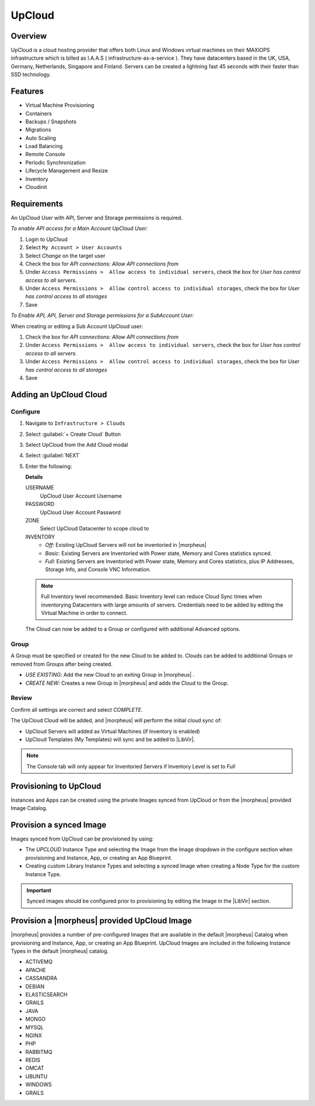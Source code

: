 UpCloud
-------

Overview
^^^^^^^^

UpCloud is a cloud hosting provider that offers both Linux and Windows virtual machines on their MAXIOPS infrastructure which is billed as I.A.A.S ( infrastructure-as-a-service ).
They have datacenters based in the UK, USA, Germany, Netherlands, Singapore and Finland. Servers can be created a lightning fast 45 seconds with their faster than SSD technology.

Features
^^^^^^^^

- Virtual Machine Provisioning
- Containers
- Backups / Snapshots
- Migrations
- Auto Scaling
- Load Balancing
- Remote Console
- Periodic Synchronization
- Lifecycle Management and Resize
- Inventory
- Cloudinit

Requirements
^^^^^^^^^^^^

An UpCloud User with API, Server and Storage permissions is required.

*To enable API access for a Main Account UpCloud User:*

#. Login to UpCloud
#. Select ``My Account > User Accounts``
#. Select `Change` on the target user
#. Check the box for `API connections: Allow API connections from`
#. Under ``Access Permissions >  Allow access to individual servers``, check the box for `User has control access to all servers`.
#. Under ``Access Permissions >  Allow control access to individual storages``, check the box for `User has control access to all storages`
#. Save

*To Enable API, API, Server and Storage permissions for a SubAccount User:*

When creating or editing a Sub Account UpCloud user:

#. Check the box for `API connections: Allow API connections from`
#. Under ``Access Permissions >  Allow access to individual servers``, check the box for `User has control access to all servers`.
#. Under ``Access Permissions >  Allow control access to individual storages``, check the box for `User has control access to all storages`
#. Save

Adding an UpCloud Cloud
^^^^^^^^^^^^^^^^^^^^^^^

Configure
`````````

#. Navigate to ``Infrastructure > Clouds``
#. Select :guilabel:`+ Create Cloud` Button
#. Select UpCloud from the Add Cloud modal
#. Select :guilabel:`NEXT`
#. Enter the following:

   .. include:: /integration_guides/Clouds/base_options.rst

   **Details**

   USERNAME
    UpCloud User Account Username
   PASSWORD
    UpCloud User Account Password
   ZONE
    Select UpCloud Datacenter to scope cloud to
   INVENTORY
    * *Off*: Existing UpCloud Servers will not be inventoried in |morpheus|
    * *Basic*: Existing Servers are Inventoried with Power state, Memory and Cores statistics synced.
    * *Full*: Existing Servers are Inventoried with Power state, Memory and Cores statistics, plus IP Addresses, Storage Info, and Console VNC Information.

   .. NOTE:: Full Inventory level recommended. Basic Inventory level can reduce Cloud Sync times when inventorying Datacenters with large amounts of servers. Credentials need to be added by editing the Virtual Machine in order to connect.

   The Cloud can now be added to a Group or configured with additional Advanced options.

   .. include:: /integration_guides/Clouds/advanced_options.rst

Group
`````

A Group must be specified or created for the new Cloud to be added to. Clouds can be added to additional Groups or removed from Groups after being created.

* *USE EXISTING*: Add the new Cloud to an exiting Group in |morpheus| .
* *CREATE NEW*: Creates a new Group in |morpheus| and adds the Cloud to the Group.

Review
``````

Confirm all settings are correct and select `COMPLETE`.

The UpCloud Cloud will be added, and |morpheus| will perform the initial cloud sync of:

* UpCloud Servers will added as Virtual Machines (if Inventory is enabled)
* UpCloud Templates (My Templates) will sync and be added to |LibVir|.

.. NOTE:: The Console tab will only appear for Inventoried Servers if Inventory Level is set to `Full`

Provisioning to UpCloud
^^^^^^^^^^^^^^^^^^^^^^^^

Instances and Apps can be created using the private Images synced from UpCloud or from the |morpheus| provided Image Catalog.

Provision a synced Image
^^^^^^^^^^^^^^^^^^^^^^^^

Images synced from UpCloud can be provisioned by using:

* The `UPCLOUD` Instance Type and selecting the Image from the Image dropdown in the configure section when provisioning and Instance, App, or creating an App Blueprint.
* Creating custom Library Instance Types and selecting a synced Image when creating a Node Type for the custom Instance Type.

.. IMPORTANT:: Synced images should be configured prior to provisioning by editing the Image in the |LibVir| section.

Provision a |morpheus| provided UpCloud Image
^^^^^^^^^^^^^^^^^^^^^^^^^^^^^^^^^^^^^^^^^^^^^

|morpheus| provides a number of pre-configured Images that are available in the default |morpheus| Catalog when provisioning and Instance, App, or creating an App Blueprint. UpCloud Images are included in the following Instance Types in the default |morpheus| catalog.

* ACTIVEMQ
* APACHE
* CASSANDRA
* DEBIAN
* ELASTICSEARCH
* GRAILS
* JAVA
* MONGO
* MYSQL
* NGINX
* PHP
* RABBITMQ
* REDIS
* OMCAT
* UBUNTU
* WINDOWS
* GRAILS

